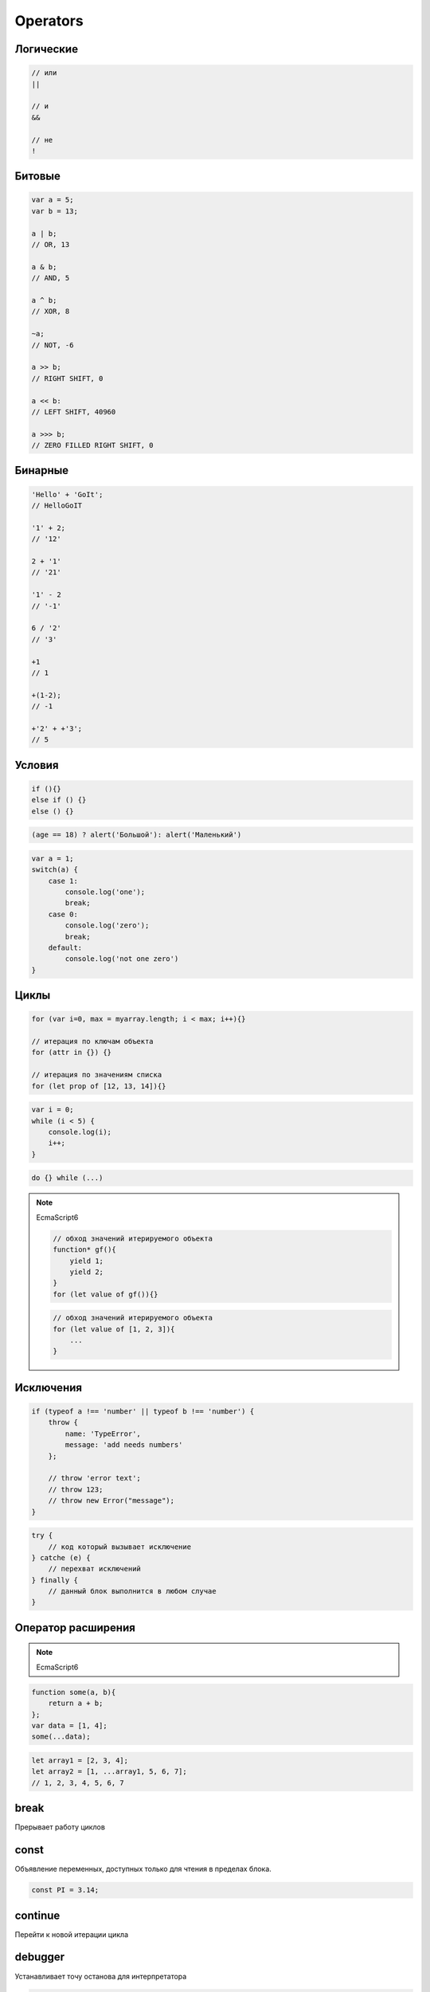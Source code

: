 .. title:: js operators

.. meta::
    :description:
        Описание операторов javascript
    :keywords:
        js operators


Operators
=========


Логические
----------

.. code-block:: js

    // или
    ||

    // и
    &&

    // не
    !


Битовые
-------

.. code-block:: js

    var a = 5;
    var b = 13;

    a | b;
    // OR, 13

    a & b;
    // AND, 5

    a ^ b;
    // XOR, 8

    ~a;
    // NOT, -6

    a >> b;
    // RIGHT SHIFT, 0

    a << b:
    // LEFT SHIFT, 40960

    a >>> b;
    // ZERO FILLED RIGHT SHIFT, 0

Бинарные
--------

.. code-block:: js

    'Hello' + 'GoIt';
    // HelloGoIT

    '1' + 2;
    // '12'

    2 + '1'
    // '21'

    '1' - 2
    // '-1'

    6 / '2'
    // '3'

    +1
    // 1

    +(1-2);
    // -1

    +'2' + +'3';
    // 5


Условия
-------

.. code-block:: js

    if (){}
    else if () {}
    else () {}

.. code-block:: js

    (age == 18) ? alert('Большой'): alert('Маленький')

.. code-block:: js

    var a = 1;
    switch(a) {
        case 1:
            console.log('one');
            break;
        case 0:
            console.log('zero');
            break;
        default:
            console.log('not one zero')
    }

Циклы
-----

.. code-block:: js

    for (var i=0, max = myarray.length; i < max; i++){}

    // итерация по ключам объекта
    for (attr in {}) {}

    // итерация по значениям списка
    for (let prop of [12, 13, 14]){}

.. code-block:: js

    var i = 0;
    while (i < 5) {
        console.log(i);
        i++;
    }

.. code-block:: js

    do {} while (...)

.. note:: EcmaScript6

    .. code-block:: js

        // обход значений итерируемого объекта
        function* gf(){
            yield 1;
            yield 2;
        }
        for (let value of gf()){}

    .. code-block:: js

        // обход значений итерируемого объекта
        for (let value of [1, 2, 3]){
            ...
        }


Исключения
----------

.. code-block:: js

    if (typeof a !== 'number' || typeof b !== 'number') {
        throw {
            name: 'TypeError',
            message: 'add needs numbers'
        };

        // throw 'error text';
        // throw 123;
        // throw new Error("message");
    }

.. code-block:: js

    try {
        // код который вызывает исключение
    } catche (e) {
        // перехват исключений
    } finally {
        // данный блок выполнится в любом случае
    }


Оператор расширения
-------------------

.. note:: EcmaScript6

.. code-block:: js

    function some(a, b){
        return a + b;
    };
    var data = [1, 4];
    some(...data);

.. code-block:: js

    let array1 = [2, 3, 4];
    let array2 = [1, ...array1, 5, 6, 7];
    // 1, 2, 3, 4, 5, 6, 7



break
-----

Прерывает работу циклов


const
-----

Объявление переменных, доступных только для чтения в пределах блока.

.. code-block:: js

    const PI = 3.14;


continue
--------

Перейти к новой итерации цикла


debugger
--------

Устанавливает точу останова для интерпретатора

.. code-block:: js

    function(){
        debugger;
    };


.. _delete:

delete
------

Удаляет объекты

.. code-block:: js

    var a = [3, 4];
    del a[1];
    a;
    // [4]


function
--------

Смотри :ref:`function`


in
--

Проверка существования свойства в объекте, по всей цепочке прототипов

.. code-block:: js

    console.log('x' in point);
    // true


instanceof
----------

Проверяет тип объекта

.. code-block:: js

    function Human(){

        if (! (this instanceof Human)) {
            return new Human();
        }
    }


let
---

.. note:: EcmaScript6

Объявление переменных с областью видимости в пределах блока и возможностью инициализации их значений

Отличие от :ref:`var`:

    * переменная доступна только внутри блока

    * переменную повторно нельзя объявить в той области видимости

.. code-block:: js

    function some() {
        if (true){
            // переменная доступная только в условии
            let a = 5;
        }
    }


typeof
------

Тип объекта

.. code-block:: js

    typeof undefined;
    // "undefined"

    typeof 0;
    // "number"

    typeof true;
    // "boolean"

    typeof "foo";
    // "string"

    typeof {};
    // "object"

    typeof null;
    // "object"

    typeof function(){};
    // "function"


use strict
----------

Директива включает строгий режим

.. code-block:: js

    'use strict';


.. _var:

var
---

Объявляет переменную, доступную внутри области видимости функции


yield, yield*
-------------

.. note:: EcmaScript6

Приостанавливает функцию и возвращает значение

yield* - принимает итерируемый объект и выполняет итерации по нему

.. code-block:: js

    function* generator_function(){
        yield 1;
        yield 2;
    }
    var generator = generator_function()
    generator.next().value
    // 1
    generator.next().value
    // 2

.. code-block:: js

    function* gf1(){
        yield 2;
        yield 3;
    }
    function* gf2(){
        yield 1;
        yield* gf1();
        yield* [4, 5];
    }
    var g = gf2();
    g.next().value;
    // 1
    g.next().value;
    // 2
    g.next().value;
    // 3
    g.next().value;
    // 4
    g.next().value;
    // 5
